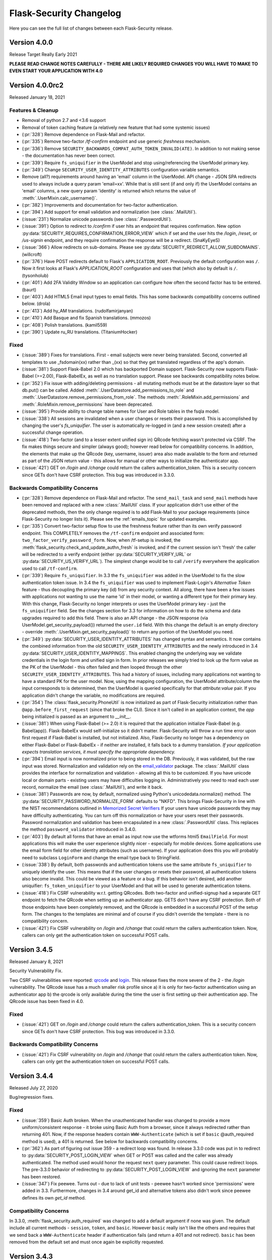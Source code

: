 Flask-Security Changelog
========================

Here you can see the full list of changes between each Flask-Security release.

Version 4.0.0
-------------

Release Target Really Early 2021

**PLEASE READ CHANGE NOTES CAREFULLY - THERE ARE LIKELY REQUIRED CHANGES YOU WILL HAVE TO MAKE TO EVEN START YOUR APPLICATION WITH 4.0**

Version 4.0.0rc2
----------------

Released January 18, 2021

Features & Cleanup
+++++++++++++++++++
- Removal of python 2.7 and <3.6 support
- Removal of token caching feature (a relatively new feature that had some systemic issues)
- (:pr:`328`) Remove dependence on Flask-Mail and refactor.
- (:pr:`335`) Remove two-factor `/tf-confirm` endpoint and use generic `freshness` mechanism.
- (:pr:`336`) Remove ``SECURITY_BACKWARDS_COMPAT_AUTH_TOKEN_INVALID(ATE)``. In addition to
  not making sense - the documentation has never been correct.
- (:pr:`339`) Require ``fs_uniquifier`` in the UserModel and stop using/referencing the UserModel
  primary key.
- (:pr:`349`) Change ``SECURITY_USER_IDENTITY_ATTRIBUTES`` configuration variable semantics.
- Remove (all?) requirements around having an 'email' column in the UserModel. API change -
  JSON SPA redirects used to always include a query param 'email=xx'. While that is still sent
  (if and only if) the UserModel contains an 'email' columns, a new query param 'identity' is returned
  which returns the value of :meth:`.UserMixin.calc_username()`.
- (:pr:`382`) Improvements and documentation for two-factor authentication.
- (:pr:`394`) Add support for email validation and normalization (see :class:`.MailUtil`).
- (:issue:`231`) Normalize unicode passwords (see :class:`.PasswordUtil`).
- (:issue:`391`) Option to redirect to `/confirm` if user hits an endpoint that requires
  confirmation. New option :py:data:`SECURITY_REQUIRES_CONFIRMATION_ERROR_VIEW` which if set and the user
  hits the `/login`, `/reset`, or `/us-signin` endpoint, and they require confirmation the response will be a redirect. (SnaKyEyeS)
- (:issue:`366`) Allow redirects on sub-domains. Please see :py:data:`SECURITY_REDIRECT_ALLOW_SUBDOMAINS`. (willcroft)
- (:pr:`376`) Have POST redirects default to Flask's ``APPLICATION_ROOT``. Previously the default configuration was ``/``.
  Now it first looks at Flask's `APPLICATION_ROOT` configuration and uses that (which also by default is ``/``. (tysonholub)
- (:pr:`401`) Add 2FA Validity Window so an application can configure how often the second factor has to be entered. (baurt)
- (:pr:`403`) Add HTML5 Email input types to email fields. This has some backwards compatibility concerns outlined below. (drola)
- (:pr:`413`) Add hy_AM translations. (rudolfamirjanyan)
- (:pr:`410`) Add Basque and fix Spanish translations. (mmozos)
- (:pr:`408`) Polish translations. (kamil559)
- (:pr:`390`) Update ru_RU translations. (TitaniumHocker)

Fixed
+++++
- (:issue:`389`) Fixes for translations. First - email subjects were never being translated. Second, converted
  all templates to use _fsdomain(xx) rather than _(xx) so that they get translated regardless of the app's domain.
- (:issue:`381`) Support Flask-Babel 2.0 which has backported Domain support. Flask-Security now supports
  Flask-Babel (>=2.00), Flask-BabelEx, as well as no translation support. Please see backwards compatibility notes below.
- (:pr:`352`) Fix issue with adding/deleting permissions - all mutating methods must be at the datastore layer so that
  db.put() can be called. Added :meth:`.UserDatastore.add_permissions_to_role` and :meth:`.UserDatastore.remove_permissions_from_role`.
  The methods :meth:`.RoleMixin.add_permissions` and :meth:`.RoleMixin.remove_permissions` have been deprecated.
- (:issue:`395`) Provide ability to change table names for User and Role tables in the fsqla model.
- (:issue:`338`) All sessions are invalidated when a user changes or resets their password. This is accomplished by
  changing the user's `fs_uniquifier`. The user is automatically re-logged in (and a new session
  created) after a successful change operation.
- (:issue:`418`) Two-factor (and to a lesser extent unified sign in) QRcode fetching wasn't protected via CSRF. The
  fix makes things secure and simpler (always good); however read below for compatibility concerns. In addition, the elements that make up the QRcode (key, username, issuer) area also made available to the form
  and returned as part of the JSON return value - this allows for manual or other ways to initialize the authenticator
  app.
- (:issue:`421`) GET on `/login` and `/change` could return the callers authentication_token. This is a security
  concern since GETs don't have CSRF protection. This bug was introduced in 3.3.0.

Backwards Compatibility Concerns
+++++++++++++++++++++++++++++++++
- (:pr:`328`) Remove dependence on Flask-Mail and refactor. The ``send_mail_task`` and
  ``send_mail`` methods have been removed and replaced with a new :class:`.MailUtil` class.
  If your application didn't use either of the deprecated methods, then the only change required
  is to add Flask-Mail to your package requirements (since Flask-Security no longer lists it).
  Please see the :ref:`emails_topic` for updated examples.

- (:pr:`335`) Convert two-factor setup flow to use the freshness feature rather than
  its own verify password endpoint. This COMPLETELY removes the ``/tf-confirm`` endpoint
  and associated form: ``two_factor_verify_password_form``. Now, when /tf-setup is invoked,
  the :meth:`flask_security.check_and_update_authn_fresh` is invoked, and if the current session isn't 'fresh'
  the caller will be redirected to a verify endpoint (either :py:data:`SECURITY_VERIFY_URL` or
  :py:data:`SECURITY_US_VERIFY_URL`). The simplest change would be to call ``/verify`` everywhere
  the application used to call ``/tf-confirm``.

- (:pr:`339`) Require ``fs_uniquifier``. In 3.3 the ``fs_uniquifier`` was added in the UserModel to fix
  the slow authentication token issue. In 3.4 the ``fs_uniquifier`` was used to implement Flask-Login's
  `Alternative Token` feature - thus decoupling the primary key (id) from any security context.
  All along, there have been a few issues with applications not wanting to use the name 'id' in their
  model, or wanting a different type for their primary key. With this change, Flask-Security no longer
  interprets or uses the UserModel primary key - just the ``fs_uniquifier`` field. See the changes section for 3.3
  for information on how to do the schema and data upgrades required to add this field. There is also an API change -
  the JSON response (via UserModel.get_security_payload()) returned the ``user.id`` field. With this change
  the default is an empty directory - override :meth:`.UserMixin.get_security_payload()` to return any portion of the UserModel you need.

- (:pr:`349`) :py:data:`SECURITY_USER_IDENTITY_ATTRIBUTES` has changed syntax and semantics. It now contains
  the combined information from the old ``SECURITY_USER_IDENTITY_ATTRIBUTES`` and the newly introduced in 3.4 :py:data:`SECURITY_USER_IDENTITY_MAPPINGS`.
  This enabled changing the underlying way we validate credentials in the login form and unified sign in form.
  In prior releases we simply tried to look up the form value as the PK of the UserModel - this often failed and then
  looped through the other ``SECURITY_USER_IDENTITY_ATTRIBUTES``. This had a history of issues, including many applications not
  wanting to have a standard PK for the user model. Now, using the mapping configuration, the UserModel attribute/column the input
  corresponds to is determined, then the UserModel is queried specifically for that *attribute:value* pair. If you application
  didn't change the variable, no modifications are required.

- (:pr:`354`) The :class:`flask_security.PhoneUtil` is now initialized as part of Flask-Security initialization rather than
  ``@app.before_first_request`` (since that broke the CLI). Since it isn't called in an application context, the *app* being initialized is
  passed as an argument to *__init__*.

- (:issue:`381`) When using Flask-Babel (>= 2.0) it is required that the application initialize Flask-Babel (e.g. Babel(app)).
  Flask-BabelEx would self-initialize so it didn't matter. Flask-Security will throw a run time error upon first request if Flask-Babel
  is installed, but not initialized. Also, Flask-Security no longer has a dependency on either Flask-Babel or Flask-BabelEx - if neither
  are installed, it falls back to a dummy translation. *If your application expects translation services, it must specify the appropriate*
  *dependency.*

- (:pr:`394`) Email input is now normalized prior to being stored in the DB. Previously, it was validated, but the raw input
  was stored. Normalization and validation rely on the `email_validator <https://pypi.org/project/email-validator/>`_ package.
  The :class:`.MailUtil` class provides the interface for normalization and validation - allowing all this to be customized.
  If you have unicode local or domain parts - existing users may have difficulties logging in. Administratively you need to
  read each user record, normalize the email (see :class:`.MailUtil`), and write it back.

- (:issue:`381`) Passwords are now, by default, normalized using Python's unicodedata.normalize() method.
  The :py:data:`SECURITY_PASSWORD_NORMALIZE_FORM` defaults to "NKFD". This brings Flask-Security
  in line with the NIST recommendations outlined in `Memorized Secret Verifiers <https://pages.nist.gov/800-63-3/sp800-63b.html#sec5>`_
  If your users have unicode passwords
  they may have difficulty authenticating. You can turn off this normalization or have your users reset their passwords.
  Password normalization and validation has been encapsulated in a new :class:`.PasswordUtil` class. This replaces
  the method ``password_validator`` introduced in 3.4.0.

- (:pr:`403`) By default all forms that have an email as input now use the wtforms html5 ``EmailField``. For most applications this will
  make the user experience slightly nicer - especially for mobile devices. Some applications use the email form field for other
  identity attributes (such as username). If your application does this you will probably need to subclass ``LoginForm`` and change
  the email type back to StringField.

- (:issue:`338`) By default, both passwords and authentication tokens use the same attribute ``fs_uniquifier`` to
  uniquely identify the user. This means that if the user changes or resets their password, all authentication tokens
  also become invalid. This could be viewed as a feature or a bug. If this behavior isn't desired, add another
  uniquifier: ``fs_token_uniquifier`` to your UserModel and that will be used to generate authentication tokens.

- (:issue:`418`) Fix CSRF vulnerability w.r.t. getting QRcodes. Both two-factor and unified-signup had a separate
  GET endpoint to fetch the QRcode when setting up an authenticator app. GETS don't have any CSRF protection. Both
  of those endpoints have been completely removed, and the QRcode is embedded in a successful POST of the setup form.
  The changes to the templates are minimal and of course if you didn't override the template - there is no
  compatibility concern.

- (:issue:`421`) Fix CSRF vulnerability on `/login` and `/change` that could return the callers authentication token.
  Now, callers can only get the authentication token on successful POST calls.

Version 3.4.5
--------------

Released January 8, 2021

Security Vulnerability Fix.

Two CSRF vulnerabilities were reported: `qrcode`_ and `login`_. This release
fixes the more severe of the 2 - the `/login` vulnerability. The QRcode issue
has a much smaller risk profile since a) it is only for two-factor authentication
using an authenticator app b) the qrcode is only available during the time
the user is first setting up their authentication app.
The QRcode issue has been fixed in 4.0.

.. _qrcode: https://github.com/Flask-Middleware/flask-security/issues/418
.. _login: https://github.com/Flask-Middleware/flask-security/issues/421

Fixed
+++++

- (:issue:`421`) GET on `/login` and `/change` could return the callers authentication_token. This is a security
  concern since GETs don't have CSRF protection. This bug was introduced in 3.3.0.

Backwards Compatibility Concerns
++++++++++++++++++++++++++++++++

- (:issue:`421`) Fix CSRF vulnerability on `/login` and `/change` that could return the callers authentication token.
  Now, callers can only get the authentication token on successful POST calls.

Version 3.4.4
--------------

Released July 27, 2020

Bug/regression fixes.

Fixed
+++++

- (:issue:`359`) Basic Auth broken. When the unauthenticated handler was changed to provide a more
  uniform/consistent response - it broke using Basic Auth from a browser, since it always redirected rather than
  returning 401. Now, if the response headers contain  ``WWW-Authenticate``
  (which is set if ``basic`` @auth_required method is used), a 401 is returned. See below
  for backwards compatibility concerns.

- (:pr:`362`) As part of figuring out issue 359 - a redirect loop was found. In release 3.3.0 code was put
  in to redirect to :py:data:`SECURITY_POST_LOGIN_VIEW` when GET or POST was called and the caller was already authenticated. The
  method used would honor the request ``next`` query parameter. This could cause redirect loops. The pre-3.3.0 behavior
  of redirecting to :py:data:`SECURITY_POST_LOGIN_VIEW` and ignoring the ``next`` parameter has been restored.

- (:issue:`347`) Fix peewee. Turns out - due to lack of unit tests - peewee hasn't worked since
  'permissions' were added in 3.3. Furthermore, changes in 3.4 around get_id and alternative tokens also
  didn't work since peewee defines its own `get_id` method.

Compatibility Concerns
++++++++++++++++++++++

In 3.3.0, :meth:`flask_security.auth_required` was changed to add a default argument if none was given. The default
include all current methods - ``session``, ``token``, and ``basic``. However ``basic`` really isn't like the others
and requires that we send back a ``WWW-Authenticate`` header if authentication fails (and return a 401 and not redirect).
``basic`` has been removed from the default set and must once again be explicitly requested.

Version 3.4.3
-------------

Released June 12, 2020

Minor fixes for a regression and a couple other minor changes

Fixed
+++++

- (:issue:`340`) Fix regression where tf_phone_number was required, even if SMS wasn't configured.
- (:pr:`342`) Pick up some small documentation fixes from 4.0.0.

Version 3.4.2
-------------

Released May 2, 2020

Only change is to move repo to the Flask-Middleware github organization.

Version 3.4.1
--------------

Released April 22, 2020

Fix a bunch of bugs in new unified sign in along with a couple other major issues.

Fixed
+++++
- (:issue:`298`) Alternative ID feature ran afoul of postgres/psycopg2 finickiness.
- (:issue:`300`) JSON 401 responses had WWW-Authenticate Header attached - that caused
  browsers to pop up their own login/password form. Not what applications want.
- (:issue:`280`) Allow admin/api to setup TFA (and unified sign in) out of band.
  Please see :meth:`.UserDatastore.tf_set`, :meth:`.UserDatastore.tf_reset`,
  :meth:`.UserDatastore.us_set`, :meth:`.UserDatastore.us_reset` and
  :meth:`.UserDatastore.reset_user_access`.
- (:pr:`305`) We used form._errors which wasn't very pythonic, and it was
  removed in WTForms 2.3.0.
- (:pr:`310`) WTForms 2.3.0 made email_validator optional - we need it.


Version 3.4.0
-------------

Released March 31, 2020

Features
++++++++
- (:pr:`257`) Support a unified sign in feature. Please see :ref:`unified-sign-in`.
- (:pr:`265`) Add phone number validation class. This is used in both unified sign in
  as well as two-factor when using ``sms``.
- (:pr:`274`) Add support for 'freshness' of caller's authentication. This permits endpoints
  to be additionally protected by ensuring a recent authentication.
- (:issue:`99`, :issue:`195`) Support pluggable password validators. Provide a default
  validator that offers complexity and breached support.
- (:issue:`266`) Provide interface to two-factor send_token so that applications
  can provide error mitigation. Defaults to returning errors if can't send the verification code.
- (:pr:`247`) Updated all-inclusive data models (fsqlaV2). Add fields necessary for the new unified sign in feature
  and changed 'username' to be unique (but not required).
- (:pr:`245`) Use fs_uniquifier as the default Flask-Login 'alternative token'. Basically
  this means that changing the fs_uniquifier will cause outstanding auth tokens, session and remember me
  cookies to be invalidated. So if an account gets compromised, an admin can easily stop access. Prior to this
  cookies were storing the 'id' which is the user's primary key - difficult to change! (kishi85)

Fixed
+++++
- (:issue:`273`) Don't allow reset password for accounts that are disabled.
- (:issue:`282`) Add configuration that disallows GET for logout. Allowing GET can
  cause some denial of service issues. The default still allows GET for backwards
  compatibility. (kantorii)
- (:issue:`258`) Reset password wasn't integrated into the two-factor feature and therefore
  two-factor auth could be bypassed.
- (:issue:`254`) Allow lists and sets as underlying permissions. (pffs)
- (:issue:`251`) Allow a registration form to have additional fields that aren't part of the user model
  that are just passed to the user_registered.send signal, where the application can perform arbitrary
  additional actions required during registration. (kuba-lilz)
- (:issue:`249`) Add configuration to disable the 'role-joining' optimization for SQLAlchemy. (pffs)
- (:issue:`238`) Fix more issues with atomically setting the new TOTP secret when setting up two-factor. (kishi85)
- (:pr:`240`) Fix Quart Compatibility. (ristellise)
- (:issue:`232`) CSRF Cookie not being set when using 'Remember Me' cookie to re-sign in. (kishi85)
- (:issue:`229`) Two-factor enabled accounts didn't work with the Remember Me feature. (kishi85)

As part of adding unified sign in, there were many similarities with two-factor.
Some refactoring was done to unify naming, configuration variables etc.
It should all be backwards compatible.

- In TWO_FACTOR_ENABLED_METHODS "mail" was changed to "email". "mail" will still
  be honored if already stored in DB. Also "google_authenticator" is now just "authenticator".
- TWO_FACTOR_SECRET, TWO_FACTOR_URI_SERVICE_NAME, TWO_FACTOR_SMS_SERVICE, and TWO_FACTOR_SMS_SERVICE_CONFIG
  have all been deprecated in favor of names that are the same for two-factor and unified sign in.

Other changes with possible backwards compatibility issues:

- ``/tf-setup`` never did any phone number validation. Now it does.
- ``two_factor_setup.html`` template - the chosen_method check was changed to ``email``.
  If you have your own custom template - be sure make that change.

Version 3.3.3
-------------

Released February 11, 2020

Minor changes required to work with latest released Werkzeug and Flask-Login.

Version 3.3.2
-------------

Released December 7, 2019

- (:issue:`215`) Fixed 2FA totp secret regeneration bug (kishi85)
- (:issue:`172`) Fixed 'next' redirect error in login view
- (:issue:`221`) Fixed regressions in login view when already authenticated user
  again does a GET or POST.
- (:issue:`219`) Added example code for unit testing FS protected routes.
- (:issue:`223`) Integrated two-factor auth into registration and confirmation.

Thanks to kuba-lilz and kishi85 for finding and providing detailed issue reports.

In Flask-Security 3.3.0 the login view was changed to allow already authenticated
users to access the view. Prior to 3.3.0, the login view was protected with
@anonymous_user_required - so any access (via GET or POST) would simply redirect
the user to the ``POST_LOGIN_VIEW``. With the 3.3.0 changes, both GET and POST
behaved oddly. GET simply returned the login template, and POST attempted to
log out the current user, and log in the new user. This was problematic since
this couldn't possibly work with CSRF.
The old behavior has been restored, with the subtle change that older Flask-Security
releases did not look at "next" in the form or request for the redirect,
and now, all redirects from the login view will honor "next".

Version 3.3.1
-------------

Released November 16, 2019

- (:pr:`197`) Add `Quart <https://gitlab.com/pgjones/quart/>`_ compatibility (Ristellise)
- (:pr:`194`) Add Python 3.8 support into CI (jdevera)
- (:pr:`196`) Improve docs around Single Page Applications and React (acidjunk)
- (:issue:`201`) fsqla model was added to __init__.py making Sqlalchemy a required package.
  That is wrong and has been removed. Applications must now explicitly import from ``flask_security.models``
- (:pr:`204`) Fix/improve examples and quickstart to show one MUST call hash_password() when
  creating users programmatically. Also show real SECRET_KEYs and PASSWORD_SALTs and how to generate them.
- (:pr:`209`) Add argon2 as an allowable password hash.
- (:pr:`210`) Improve integration with Flask-Admin. Actually - this PR improves localization support
  by adding a method ``_fsdomain`` to jinja2's global environment. Added documentation
  around localization.


Version 3.3.0
-------------

Released September 26, 2019

**There are several default behavior changes that might break existing applications.
Most have configuration variables that restore prior behavior**.

**If you use Authentication Tokens (rather than session cookies) you MUST make a (small) change.
Please see below for details.**

- (:pr:`120`) Native support for Permissions as part of Roles. Endpoints can be
  protected via permissions that are evaluated based on role(s) that the user has.
- (:issue:`126`, :issue:`93`, :issue:`96`) Revamp entire CSRF handling. This adds support for Single Page Applications
  and having CSRF protection for browser(session) authentication but ignored for
  token based authentication. Add extensive documentation about all the options.
- (:issue:`156`) Token authentication is slow. Please see below for details on how to enable a new, fast implementation.
- (:issue:`130`) Enable applications to provide their own :meth:`.render_json` method so that they can create
  unified API responses.
- (:issue:`121`) Unauthorized callback not quite right. Split into 2 different callbacks - one for
  unauthorized and one for unauthenticated. Made default unauthenticated handler use Flask-Login's unauthenticated
  method to make everything uniform. Extensive documentation added. `.Security.unauthorized_callback` has been deprecated.
- (:pr:`120`) Add complete User and Role model mixins that support all features. Modify tests and Quickstart documentation
  to show how to use these. Please see :ref:`responsetopic` for details.
- Improve documentation for :meth:`.UserDatastore.create_user` to make clear that hashed password
  should be passed in.
- Improve documentation for :class:`.UserDatastore` and :func:`.verify_and_update_password`
  to make clear that caller must commit changes to DB if using a session based datastore.
- (:issue:`122`) Clarify when to use ``confirm_register_form`` rather than ``register_form``.
- Fix bug in 2FA that didn't commit DB after using `verify_and_update_password`.
- Fix bug(s) in UserDatastore where changes to user ``active`` flag weren't being added to DB.
- (:issue:`127`) JSON response was failing due to LazyStrings in error response.
- (:issue:`117`) Making a user inactive should stop all access immediately.
- (:issue:`134`) Confirmation token can no longer be reused. Added
  *SECURITY_AUTO_LOGIN_AFTER_CONFIRM* option for applications that don't want the user
  to be automatically logged in after confirmation (defaults to True - existing behavior).
- (:issue:`159`) The ``/register`` endpoint returned the Authentication Token even though
  confirmation was required. This was a huge security hole - it has been fixed.
- (:issue:`160`) The 2FA totp_secret would be regenerated upon submission, making QRCode not work. (malware-watch)
- (:issue:`166`) `default_render_json` uses ``flask.make_response`` and forces the Content-Type to JSON for generating the response (koekie)
- (:issue:`166`) *SECURITY_MSG_UNAUTHENTICATED* added to the configuration.
- (:pr:`168`) When using the @auth_required or @auth_token_required decorators, the token
  would be verified twice, and the DB would be queried twice for the user. Given how slow
  token verification is - this was a significant issue. That has been fixed.
- (:issue:`84`) The :func:`.anonymous_user_required` was not JSON friendly - always
  performing a redirect. Now, if the request 'wants' a JSON response - it will receive a 400 with an error
  message defined by *SECURITY_MSG_ANONYMOUS_USER_REQUIRED*.
- (:pr:`145`) Improve 2FA templates to that they can be localized. (taavie)
- (:issue:`173`) *SECURITY_UNAUTHORIZED_VIEW* didn't accept a url (just an endpoint). All other view
  configurations did. That has been fixed.

Possible compatibility issues
+++++++++++++++++++++++++++++

- (:pr:`164`) In prior releases, the Authentication Token was returned as part of the JSON response to each
  successful call to `/login`, `/change`, or `/reset/{token}` API call. This is not a great idea since
  for browser-based UIs that used JSON request/response, and used session based authentication - they would
  be sent this token - even though it was likely ignored. Since these tokens by default have no expiration time
  this exposed a needless security hole. The new default behavior is to ONLY return the Authentication Token from those APIs
  if the query param ``include_auth_token`` is added to the request. Prior behavior can be restored by setting
  the *SECURITY_BACKWARDS_COMPAT_AUTH_TOKEN* configuration variable.

- (:pr:`120`) :class:`.RoleMixin` now has a method :meth:`.get_permissions` which is called as part
  each request to add Permissions to the authenticated user. It checks if the RoleModel
  has a property ``permissions`` and assumes it is a comma separated string of permissions.
  If your model already has such a property this will likely fail. You need to override :meth:`.get_permissions`
  and simply return an emtpy set.

- (:issue:`121`) Changes the default (failure) behavior for views protected with @auth_required, @token_auth_required,
  or @http_auth_required. Before, a 401 was returned with some stock html. Now, Flask-Login.unauthorized() is
  called (the same as @login_required does) - which by default redirects to a login page/view. If you had provided your own
  `.Security.unauthorized_callback` there are no changes - that will still be called first. The old default
  behavior can be restored by setting *SECURITY_BACKWARDS_COMPAT_UNAUTHN* to True. Please see :ref:`responsetopic` for details.

- (:issue:`127`) Fix for LazyStrings in json error response. The fix for this has Flask-Security registering
  its own JsonEncoder on its blueprint. If you registered your own JsonEncoder for your app - it will no
  longer be called when serializing responses to Flask-Security endpoints. You can register your JsonEncoder
  on Flask-Security's blueprint by sending it as `json_encoder_cls` as part of initialization. Be aware that your
  JsonEncoder needs to handle LazyStrings (see speaklater).

- (:issue:`84`) Prior to this fix - anytime the decorator :func:`.anonymous_user_required` failed, it caused a redirect to
  the post_login_view. Now, if the caller wanted a JSON response, it will return a 400.

- (:issue:`156`) Faster Authentication Token introduced the following non-backwards compatible behavior change:

    * Since the old Authentication Token algorithm used the (hashed) user's password, those tokens would be invalidated
      whenever the user changed their password. This is not likely to be what most users expect. Since the new
      Authentication Token algorithm doesn't refer to the user's password, changing the user's password won't invalidate
      outstanding Authentication Tokens. The method :meth:`.UserDatastore.set_uniquifier` can be used by an administrator
      to change a user's ``fs_uniquifier`` - but nothing the user themselves can do to invalidate their Authentication Tokens.
      Setting the *SECURITY_BACKWARDS_COMPAT_AUTH_TOKEN_INVALIDATE* configuration variable will cause the user's ``fs_uniquifier`` to
      be changed when they change their password, thus restoring prior behavior.


New fast authentication token implementation
++++++++++++++++++++++++++++++++++++++++++++
Current auth tokens are slow because they use the user's password (hashed) as a uniquifier (the
user id isn't really enough since it might be reused). This requires checking the (hashed) password against
what is in the token on EVERY request - however hashing is (on purpose) slow. So this can add almost a whole second
to every request.

To solve this, a new attribute in the User model was added - ``fs_uniquifier``. If this is present in your
User model, then it will be used instead of the password for ensuring the token corresponds to the correct user.
This is very fast. If that attribute is NOT present - then the behavior falls back to the existing (slow) method.


DB Migration
~~~~~~~~~~~~

To use the new UserModel mixins or to add the column ``user.fs_uniquifier`` to speed up token
authentication, a schema AND data migration needs to happen. If you are using Alembic the schema migration is
easy - but you need to add ``fs_uniquifier`` values to all your existing data. You can
add code like this to your migrations::update method::

    # be sure to MODIFY this line to make nullable=True:
    op.add_column('user', sa.Column('fs_uniquifier', sa.String(length=64), nullable=True))

    # update existing rows with unique fs_uniquifier
    import uuid
    user_table = sa.Table('user', sa.MetaData(), sa.Column('id', sa.Integer, primary_key=True),
                          sa.Column('fs_uniquifier', sa.String))
    conn = op.get_bind()
    for row in conn.execute(sa.select([user_table.c.id])):
        conn.execute(user_table.update().values(fs_uniquifier=uuid.uuid4().hex).where(user_table.c.id == row['id']))

    # finally - set nullable to false
    op.alter_column('user', 'fs_uniquifier', nullable=False)


Version 3.2.0
-------------

Released June 26th 2019

- (:pr:`80`) Support caching of authentication token (eregnier `opr #839 <https://github.com/mattupstate/flask-security/pull/839>`_).
  This adds a new configuration variable *SECURITY_USE_VERIFY_PASSWORD_CACHE*
  which enables a cache (with configurable TTL) for authentication tokens.
  This is a big performance boost for those accessing Flask-Security via token
  as opposed to session.
- (:pr:`81`) Support for JSON/Single-Page-Application. This completes support
  for non-form based access to Flask-Security. See PR for details. (jwag956)
- (:pr:`79` Add POST logout to enhance JSON usage (jwag956).
- (:pr:`73`) Fix get_user for various DBs (jwag956).
  This is a more complete fix than in opr #633.
- (:pr:`78`, :pr:`103`) Add formal openapi API spec (jwag956).
- (:pr:`86`, :pr:`94`, :pr:`98`, :pr:`101`, :pr:`104`) Add Two-factor authentication (opr #842) (baurt, jwag956).
- (:issue:`108`) Fix form field label translations (jwag956)
- (:issue:`115`) Fix form error message translations (upstream #801) (jwag956)
- (:issue:`87`) Convert entire repo to Black (baurt)

Version 3.1.0
-------------

Released never

- (:pr:`53`) Use Security.render_template in mails too (noirbizarre `opr #487 <https://github.com/mattupstate/flask-security/pull/487>`_)
- (:pr:`56`) Optimize DB accesses by using an SQL JOIN when retrieving a user. (nfvs `opr #679 <https://github.com/mattupstate/flask-security/pull/679>`_)
- (:pr:`57`) Add base template to security templates (grihabor `opr #697 <https://github.com/mattupstate/flask-security/pull/697>`_)
- (:pr:`73`) datastore: get user by numeric identity attribute (jirikuncar `opr #633 <https://github.com/mattupstate/flask-security/pull/633>`_)
- (:pr:`58`) bugfix: support application factory pattern (briancappello `opr #703 <https://github.com/mattupstate/flask-security/pull/703>`_)
- (:pr:`60`) Make SECURITY_PASSWORD_SINGLE_HASH a list of scheme ignoring double hash (noirbizarre `opr #714 <https://github.com/mattupstate/flask-security/pull/714>`_)
- (:pr:`61`) Allow custom login_manager to be passed in to Flask-Security (jaza `opr #717 <https://github.com/mattupstate/flask-security/pull/717>`_)
- (:pr:`62`) Docs for OAauth2-based custom login manager (jaza `opr #727 <https://github.com/mattupstate/flask-security/pull/727>`_)
- (:pr:`63`) core: make the User model check the password (mklassen `opr #779 <https://github.com/mattupstate/flask-security/pull/779>`_)
- (:pr:`64`) Customizable send_mail (abulte `opr #730 <https://github.com/mattupstate/flask-security/pull/730>`_)
- (:pr:`68`) core: fix default for UNAUTHORIZED_VIEW (jirijunkar `opr #726 <https://github.com/mattupstate/flask-security/pull/726>`_)

These should all be backwards compatible.

Possible compatibility issues:

- #487 - prior to this, render_template() was overridable for views, but not
  emails. If anyone actually relied on this behavior, this has changed.
- #703 - get factory pattern working again. There was a very complex dance between
  Security() instantiation and init_app regarding kwargs. This has been rationalized (hopefully).
- #679 - SqlAlchemy SQL improvement. It is possible you will get the following error::

    Got exception during processing: <class 'sqlalchemy.exc.InvalidRequestError'> -
    'User.roles' does not support object population - eager loading cannot be applied.

  This is likely solvable by removing ``lazy='dynamic'`` from your Role definition.


Performance improvements:

- #679 - for sqlalchemy, for each request, there would be 2 DB accesses - now
  there is one.

Testing:
For datastores operations, Sqlalchemy, peewee, pony were all tested against sqlite,
postgres, and mysql real databases.


Version 3.0.2
-------------

Released April 30th 2019

- (opr #439) HTTP Auth respects SECURITY_USER_IDENTITY_ATTRIBUTES (pnpnpn)
- (opr #660) csrf_enabled` deprecation fix (abulte)
- (opr #671) Fix referrer loop in _get_unauthorized_view(). (nfvs)
- (opr #675) Fix AttributeError in _request_loader (sbagan)
- (opr #676) Fix timing attack on login form (cript0nauta)
- (opr #683) Close db connection after running tests (reambus)
- (opr #691) docs: add password salt to SQLAlchemy app example (KshitijKarthick)
- (opr #692) utils: fix incorrect email sender type (switowski)
- (opr #696) Fixed broken Click link (williamhatcher)
- (opr #722) Fix password recovery confirmation on deleted user (kesara)
- (opr #747) Update login_user.html (rickwest)
- (opr #748) i18n: configurable the dirname domain (escudero)
- (opr #835) adds relevant user to reset password form for validation purposes (fuhrysteve)

These are bug fixes and a couple very small additions.
No change in behavior and no new functionality.
'opr#' is the original pull request from https://github.com/mattupstate/flask-security

Version 3.0.1
--------------

Released April 28th 2019

- Support 3.7 as part of CI
- Rebrand to this forked repo
- (#15) Build docs and translations as part of CI
- (#17) Move to msgcheck from pytest-translations
- (opr #669) Fix for Read the Docs (jirikuncar)
- (opr #710) Spanish translation (maukoquiroga)
- (opr #712) i18n: improvements of German translations (eseifert)
- (opr #713) i18n: add Portuguese (Brazilian) translation (dinorox)
- (opr #719) docs: fix anchor links and typos (kesara)
- (opr #751) i18n: fix missing space (abulte)
- (opr #762) docs: fixed proxy import (lsmith)
- (opr #767) Update customizing.rst (allanice001)
- (opr #776) i18n: add Portuguese (Portugal) translation (micael-grilo)
- (opr #791) Fix documentation for mattupstate#781 (fmerges)
- (opr #796) Chinese translations (Steinkuo)
- (opr #808) Clarify that a commit is needed after login_user (christophertull)
- (opr #823) Add Turkish translation (Admicos)
- (opr #831) Catalan translation (miceno)

These are all documentation and i18n changes - NO code changes. All except the last 3 were accepted and reviewed by
the original Flask-Security team.
Thanks as always to all the contributors.

Version 3.0.0
-------------

Released May 29th 2017

- Fixed a bug when user clicking confirmation link after confirmation
  and expiration causes confirmation email to resend. (see #556)
- Added support for I18N.
- Added options `SECURITY_EMAIL_PLAINTEXT` and `SECURITY_EMAIL_HTML`
  for sending respectively plaintext and HTML version of email.
- Fixed validation when missing login information.
- Fixed condition for token extraction from JSON body.
- Better support for universal bdist wheel.
- Added port of CLI using Click configurable using options
  `SECURITY_CLI_USERS_NAME` and `SECURITY_CLI_ROLES_NAME`.
- Added new configuration option `SECURITY_DATETIME_FACTORY` which can
  be used to force default timezone for newly created datetimes.
  (see mattupstate/flask-security#466)
- Better IP tracking if using Flask 0.12.
- Renamed deprecated Flask-WFT base form class.
- Added tests for custom forms configured using app config.
- Added validation and tests for next argument in logout endpoint. (see #499)
- Bumped minimal required versions of several packages.
- Extended test matric on Travis CI for minimal and released package versions.
- Added of .editorconfig and forced tests for code style.
- Fixed a security bug when validating a confirmation token, also checks
  if the email that the token was created with matches the user's current email.
- Replaced token loader with request loader.
- Changed trackable behavior of `login_user` when IP can not be detected from a request from 'untrackable' to `None` value.
- Use ProxyFix instead of inspecting X-Forwarded-For header.
- Fix identical problem with app as with datastore.
- Removed always-failing assertion.
- Fixed failure of init_app to set self.datastore.
- Changed to new style flask imports.
- Added proper error code when returning JSON response.
- Changed obsolete Required validator from WTForms to DataRequired. Bumped Flask-WTF to 0.13.
- Fixed missing `SECURITY_SUBDOMAIN` in config docs.
- Added cascade delete in PeeweeDatastore.
- Added notes to docs about `SECURITY_USER_IDENTITY_ATTRIBUTES`.
- Inspect value of `SECURITY_UNAUTHORIZED_VIEW`.
- Send password reset instructions if an attempt has expired.
- Added "Forgot password?" link to LoginForm description.
- Upgraded passlib, and removed bcrypt version restriction.
- Removed a duplicate line ('retype_password': 'Retype Password') in forms.py.
- Various documentation improvement.

Version 1.7.5
-------------

Released December 2nd 2015

- Added `SECURITY_TOKEN_MAX_AGE` configuration setting
- Fixed calls to `SQLAlchemyUserDatastore.get_user(None)` (this now returns `False` instead of raising a `TypeError`
- Fixed URL generation adding extra slashes in some cases (see GitHub #343)
- Fixed handling of trackable IP addresses when the `X-Forwarded-For` header contains multiple values
- Include WWW-Authenticate headers in `@auth_required` authentication checks
- Fixed error when `check_token` function is used with a json list
- Added support for custom `AnonymousUser` classes
- Restricted `forgot_password` endpoint to anonymous users
- Allowed unauthorized callback to be overridden
- Fixed issue where passwords cannot be reset if currently set to `None`
- Ensured that password reset tokens are invalidated after use
- Updated `is_authenticated` and `is_active` functions to support Flask-Login changes
- Various documentation improvements


Version 1.7.4
-------------

Released October 13th 2014

- Fixed a bug related to changing existing passwords from plaintext to hashed
- Fixed a bug in form validation that did not enforce case insensitivity
- Fixed a bug with validating redirects


Version 1.7.3
-------------

Released June 10th 2014

- Fixed a bug where redirection to `SECURITY_POST_LOGIN_VIEW` was not respected
- Fixed string encoding in various places to be friendly to unicode
- Now using `werkzeug.security.safe_str_cmp` to check tokens
- Removed user information from JSON output on `/reset` responses
- Added Python 3.4 support


Version 1.7.2
-------------

Released May 6th 2014

- Updated IP tracking to check for `X-Forwarded-For` header
- Fixed a bug regarding the re-hashing of passwords with a new algorithm
- Fixed a bug regarding the `password_changed` signal.


Version 1.7.1
-------------

Released January 14th 2014

- Fixed a bug where passwords would fail to verify when specifying a password hash algorithm


Version 1.7.0
-------------

Released January 10th 2014

- Python 3.3 support!
- Dependency updates
- Fixed a bug when `SECURITY_LOGIN_WITHOUT_CONFIRMATION = True` did not allow users to log in
- Added `SECURITY_SEND_PASSWORD_RESET_NOTICE_EMAIL` configuration option to optionally send password reset notice emails
- Add documentation for `@security.send_mail_task`
- Move to `request.get_json` as `request.json` is now deprecated in Flask
- Fixed a bug when using AJAX to change a user's password
- Added documentation for select functions in the `flask_security.utils` module
- Fixed a bug in `flask_security.forms.NextFormMixin`
- Added `CHANGE_PASSWORD_TEMPLATE` configuration option to optionally specify a different change password template
- Added the ability to specify addtional fields on the user model to be used for identifying the user via the `USER_IDENTITY_ATTRIBUTES` configuration option
- An error is now shown if a user tries to change their password and the password is the same as before. The message can be customed with the `SECURITY_MSG_PASSWORD_IS_SAME` configuration option
- Fixed a bug in `MongoEngineUserDatastore` where user model would not be updated when using the `add_role_to_user` method
- Added `SECURITY_SEND_PASSWORD_CHANGE_EMAIL` configuration option to optionally disable password change email from being sent
- Fixed a bug in the `find_or_create_role` method of the PeeWee datastore
- Removed pypy tests
- Fixed some tests
- Include CHANGES and LICENSE in MANIFEST.in
- A bit of documentation cleanup
- A bit of code cleanup including removal of unnecessary utcnow call and simplification of get_max_age method


Version 1.6.9
-------------

Released August 20th 2013

- Fix bug in SQLAlchemy datastore's `get_user` function
- Fix bug in PeeWee datastore's `remove_role_from_user` function
- Fixed import error caused by new Flask-WTF release


Version 1.6.8
-------------

Released August 1st 2013

- Fixed bug with case sensitivity of email address during login
- Code cleanup regarding token_callback
- Ignore validation errors in find_user function for MongoEngineUserDatastore


Version 1.6.7
-------------

Released July 11th 2013

- Made password length form error message configurable
- Fixed email confirmation bug that prevented logged in users from confirming their email


Version 1.6.6
-------------

Released June 28th 2013

- Fixed dependency versions


Version 1.6.5
-------------

Released June 20th 2013

- Fixed bug in `flask.ext.security.confirmable.generate_confirmation_link`


Version 1.6.4
-------------

Released June 18th 2013

- Added `SECURITY_DEFAULT_REMEMBER_ME` configuration value to unify behavior between endpoints
- Fixed Flask-Login dependency problem
- Added optional `next` parameter to registration endpoint, similar to that of login


Version 1.6.3
-------------

Released May 8th 2013

- Fixed bug in regards to imports with latest version of MongoEngine


Version 1.6.2
-------------

Released April 4th 2013

- Fixed bug with http basic auth


Version 1.6.1
-------------

Released April 3rd 2013

- Fixed bug with signals


Version 1.6.0
-------------

Released March 13th 2013

- Added Flask-Pewee support
- Password hashing is now more flexible and can be changed to a different type at will
- Flask-Login messages are configurable
- AJAX requests must now send a CSRF token for security reasons
- Form messages are now configurable
- Forms can now be extended with more fields
- Added change password endpoint
- Added the user to the request context when successfully authenticated via http basic and token auth
- The Flask-Security blueprint subdomain is now configurable
- Redirects to other domains are now not allowed during requests that may redirect
- Template paths can be configured
- The welcome/register email can now optionally be sent to the user
- Passwords can now contain non-latin characters
- Fixed a bug when confirming an account but the account has been deleted


Version 1.5.4
-------------

Released January 6th 2013

- Fix bug in forms with `csrf_enabled` parameter not accounting attempts to login using JSON data


Version 1.5.3
-------------

Released December 23rd 2012

- Change dependency requirement

Version 1.5.2
-------------

Released December 11th 2012

- Fix a small bug in `flask_security.utils.login_user` method

Version 1.5.1
-------------

Released November 26th 2012

- Fixed bug with `next` form variable
- Added better documentation regarding Flask-Mail configuration
- Added ability to configure email subjects

Version 1.5.0
-------------

Released October 11th 2012

- Major release. Upgrading from previous versions will require a bit of work to
  accommodate API changes. See documentation for a list of new features and for
  help on how to upgrade.

Version 1.2.3
-------------

Released June 12th 2012

- Fixed a bug in the RoleMixin eq/ne functions

Version 1.2.2
-------------

Released April 27th 2012

- Fixed bug where `roles_required` and `roles_accepted` did not pass the next
  argument to the login view

Version 1.2.1
-------------

Released March 28th 2012

- Added optional user model mixin parameter for datastores
- Added CreateRoleCommand to available Flask-Script commands

Version 1.2.0
-------------

Released March 12th 2012

- Added configuration option `SECURITY_FLASH_MESSAGES` which can be set to a
  boolean value to specify if Flask-Security should flash messages or not.

Version 1.1.0
-------------

Initial release

